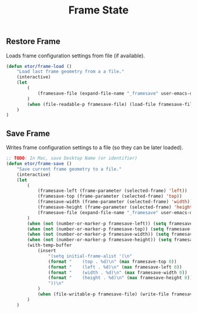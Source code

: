 #+TITLE: Frame State

** Restore Frame
   Loads frame configuration settings from file (if available).
   #+BEGIN_SRC emacs-lisp
     (defun etor/frame-load ()
         "Load last frame geometry from a a file."
         (interactive)
         (let
             (
                 (framesave-file (expand-file-name "_framesave" user-emacs-directory))
             )
             (when (file-readable-p framesave-file) (load-file framesave-file))
         )
     )
   #+END_SRC

** Save Frame
   Writes frame configuration settings to a file (so they can be later loaded).
   #+BEGIN_SRC emacs-lisp
     ;; TODO: In Mac, save Desktop Name (or identifier)
     (defun etor/frame-save ()
         "Save current frame geometry to a file."
         (interactive)
         (let
             (
                 (framesave-left (frame-parameter (selected-frame) 'left))
                 (framesave-top (frame-parameter (selected-frame) 'top))
                 (framesave-width (frame-parameter (selected-frame) 'width))
                 (framesave-height (frame-parameter (selected-frame) 'height))
                 (framesave-file (expand-file-name "_framesave" user-emacs-directory))
             )
             (when (not (number-or-marker-p framesave-left)) (setq framesave-left 0))
             (when (not (number-or-marker-p framesave-top)) (setq framesave-top 0))
             (when (not (number-or-marker-p framesave-width)) (setq framesave-width 0))
             (when (not (number-or-marker-p framesave-height)) (setq framesave-height 0))
             (with-temp-buffer
                 (insert
                     "(setq initial-frame-alist '(\n"
                     (format "    (top . %d)\n" (max framesave-top 0))
                     (format "    (left . %d)\n" (max framesave-left 0))
                     (format "    (width . %d)\n" (max framesave-width 0))
                     (format "    (height . %d)\n" (max framesave-height 0))
                     "))\n"
                 )
                 (when (file-writable-p framesave-file) (write-file framesave-file))
             )
         )
   #+END_SRC
